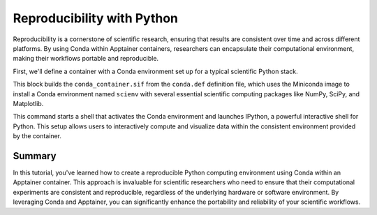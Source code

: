 Reproducibility with Python
===========================

.. objectives::

   * Understand the role of Conda environments in ensuring reproducibility in scientific computing.
   * Learn how to set up a Conda environment within an Apptainer container.
   * Develop skills to create and manage Python environments that are consistent across various computing platforms.

   This demo demonstrates the creation of a Conda environment within an Apptainer container to enhance reproducibility in scientific computing. Conda is a popular package management system that simplifies package installation and environment management. This is crucial in scientific research where experiments often require specific versions of software and libraries to ensure consistent results.

.. prerequisites::

   * Access to an HPC system with Apptainer installed.
   * Basic knowledge of Python, Conda, and container technologies.

Reproducibility is a cornerstone of scientific research, ensuring that results are consistent over time and across different platforms. By using Conda within Apptainer containers, researchers can encapsulate their computational environment, making their workflows portable and reproducible.

First, we'll define a container with a Conda environment set up for a typical scientific Python stack.

.. code-block:: bash
   # Example Apptainer definition file for setting up a Conda environment
   Bootstrap: library
   From: continuumio/miniconda3
   
   %post
       conda create -n scienv python=3.8 numpy scipy matplotlib ipython -y
       echo "source activate scienv" >> ~/.bashrc
   
   %environment
       export PATH=/opt/conda/envs/scienv/bin:$PATH
   
   %runscript
       echo "Activating Conda environment and launching IPython..."
       source activate scienv
       ipython


.. code-block:: bash
   # Build the container that includes the Conda environment
   apptainer build conda_container.sif conda.def


This block builds the ``conda_container.sif`` from the ``conda.def`` definition file, which uses the Miniconda image to install a Conda environment named ``scienv`` with several essential scientific computing packages like NumPy, SciPy, and Matplotlib.


.. code-block:: bash
   # Run the container, initiating the Conda environment
   apptainer exec conda_container.sif /bin/bash -c "source ~/.bashrc && ipython"


This command starts a shell that activates the Conda environment and launches IPython, a powerful interactive shell for Python. This setup allows users to interactively compute and visualize data within the consistent environment provided by the container.

Summary
-------
In this tutorial, you've learned how to create a reproducible Python computing environment using Conda within an Apptainer container. This approach is invaluable for scientific researchers who need to ensure that their computational experiments are consistent and reproducible, regardless of the underlying hardware or software environment. By leveraging Conda and Apptainer, you can significantly enhance the portability and reliability of your scientific workflows.

